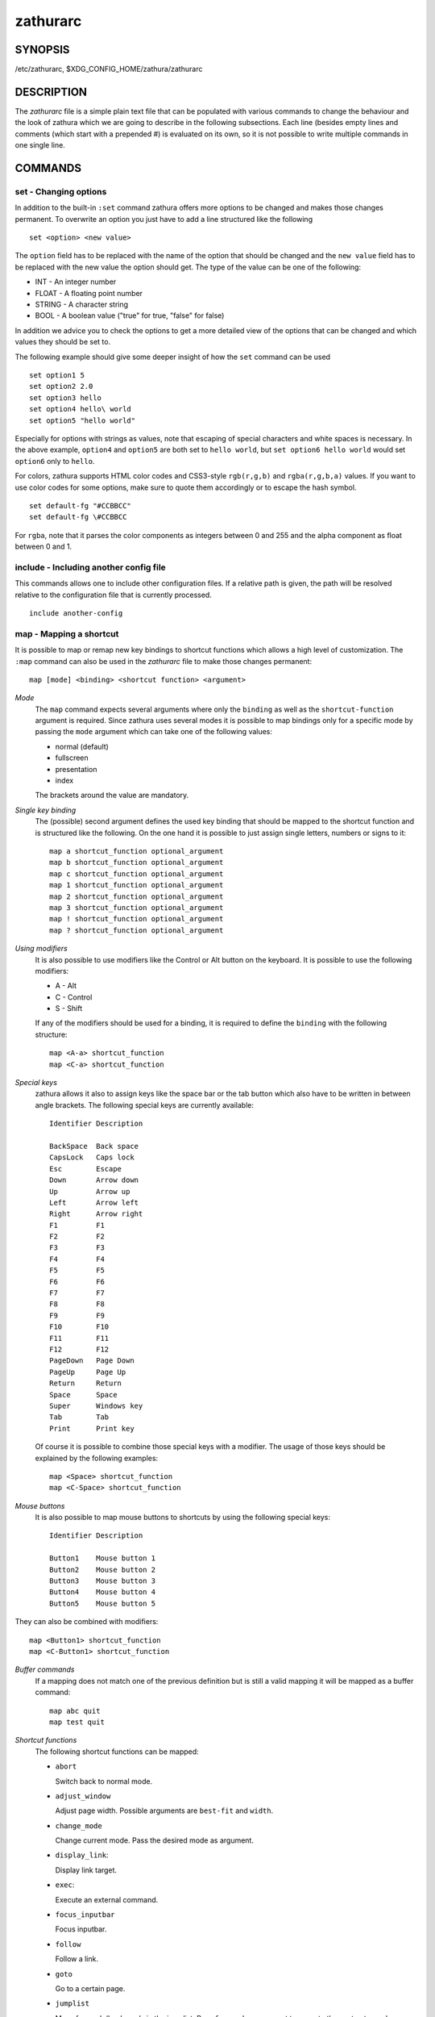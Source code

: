 *********
zathurarc
*********

SYNOPSIS
========

/etc/zathurarc, $XDG_CONFIG_HOME/zathura/zathurarc

DESCRIPTION
===========

The *zathurarc* file is a simple plain text file that can be populated with
various commands to change the behaviour and the look of zathura which we are
going to describe in the following subsections. Each line (besides empty lines
and comments (which start with a prepended #) is evaluated on its own, so it
is not possible to write multiple commands in one single line.

COMMANDS
========

set - Changing options
----------------------

In addition to the built-in ``:set`` command zathura offers more options to be
changed and makes those changes permanent. To overwrite an option you just have
to add a line structured like the following

::

    set <option> <new value>

The ``option`` field has to be replaced with the name of the option that should be
changed and the ``new value`` field has to be replaced with the new value the
option should get. The type of the value can be one of the following:

* INT - An integer number
* FLOAT - A floating point number
* STRING - A character string
* BOOL - A boolean value ("true" for true, "false" for false)

In addition we advice you to check the options to get a more detailed view of
the options that can be changed and which values they should be set to.

The following example should give some deeper insight of how the ``set`` command
can be used

::

    set option1 5
    set option2 2.0
    set option3 hello
    set option4 hello\ world
    set option5 "hello world"

Especially for options with strings as values, note that escaping of special characters and white
spaces is necessary. In the above example, ``option4`` and ``option5`` are both set to ``hello
world``, but ``set option6 hello world`` would set ``option6`` only to ``hello``.

For colors, zathura supports HTML color codes and CSS3-style ``rgb(r,g,b)`` and ``rgba(r,g,b,a)``
values. If you want to use color codes for some options, make sure to quote them accordingly or
to escape the hash symbol.

::

    set default-fg "#CCBBCC"
    set default-fg \#CCBBCC


For ``rgba``, note that it parses the color components as integers between 0 and 255 and the alpha
component as float between 0 and 1.


include - Including another config file
---------------------------------------
This commands allows one to include other configuration files. If a relative
path is given, the path will be resolved relative to the configuration file that
is currently processed.

::

    include another-config

map - Mapping a shortcut
------------------------
It is possible to map or remap new key bindings to shortcut functions which
allows a high level of customization. The ``:map`` command can also be used in
the *zathurarc* file to make those changes permanent:

::

    map [mode] <binding> <shortcut function> <argument>

*Mode*
  The ``map`` command expects several arguments where only the ``binding`` as well as
  the ``shortcut-function`` argument is required. Since zathura uses several modes
  it is possible to map bindings only for a specific mode by passing the ``mode``
  argument which can take one of the following values:

  * normal (default)
  * fullscreen
  * presentation
  * index

  The brackets around the value are mandatory.

*Single key binding*
  The (possible) second argument defines the used key binding that should be
  mapped to the shortcut function and is structured like the following. On the one
  hand it is possible to just assign single letters, numbers or signs to it:

  ::

      map a shortcut_function optional_argument
      map b shortcut_function optional_argument
      map c shortcut_function optional_argument
      map 1 shortcut_function optional_argument
      map 2 shortcut_function optional_argument
      map 3 shortcut_function optional_argument
      map ! shortcut_function optional_argument
      map ? shortcut_function optional_argument

*Using modifiers*
  It is also possible to use modifiers like the Control or Alt button on the
  keyboard. It is possible to use the following modifiers:

  * A - Alt
  * C - Control
  * S - Shift

  If any of the modifiers should be used for a binding, it is required to define
  the ``binding`` with the following structure:

  ::

      map <A-a> shortcut_function
      map <C-a> shortcut_function

*Special keys*
  zathura allows it also to assign keys like the space bar or the tab button which
  also have to be written in between angle brackets. The following special keys
  are currently available:

  ::

    Identifier Description

    BackSpace  Back space
    CapsLock   Caps lock
    Esc        Escape
    Down       Arrow down
    Up         Arrow up
    Left       Arrow left
    Right      Arrow right
    F1         F1
    F2         F2
    F3         F3
    F4         F4
    F5         F5
    F6         F6
    F7         F7
    F8         F8
    F9         F9
    F10        F10
    F11        F11
    F12        F12
    PageDown   Page Down
    PageUp     Page Up
    Return     Return
    Space      Space
    Super      Windows key
    Tab        Tab
    Print      Print key

  Of course it is possible to combine those special keys with a modifier. The
  usage of those keys should be explained by the following examples:

  ::

    map <Space> shortcut_function
    map <C-Space> shortcut_function

*Mouse buttons*
  It is also possible to map mouse buttons to shortcuts by using the following
  special keys:

  ::

    Identifier Description

    Button1    Mouse button 1
    Button2    Mouse button 2
    Button3    Mouse button 3
    Button4    Mouse button 4
    Button5    Mouse button 5

They can also be combined with modifiers:

::

    map <Button1> shortcut_function
    map <C-Button1> shortcut_function

*Buffer commands*
  If a mapping does not match one of the previous definition but is still a valid
  mapping it will be mapped as a buffer command:

  ::

    map abc quit
    map test quit

*Shortcut functions*
  The following shortcut functions can be mapped:

  * ``abort``

    Switch back to normal mode.

  * ``adjust_window``

    Adjust page width. Possible arguments are ``best-fit`` and ``width``.

  * ``change_mode``

    Change current mode. Pass the desired mode as argument.

  * ``display_link``:

    Display link target.

  * ``exec``:

    Execute an external command.

  * ``focus_inputbar``

    Focus inputbar.

  * ``follow``

    Follow a link.

  * ``goto``

    Go to a certain page.

  * ``jumplist``

    Move forwards/backwards in the jumplist. Pass ``forward`` as argument to
    move to the next entry and ``backward`` to move to the previous one.

  * ``navigate``

    Navigate to the next/previous page.

  * ``navigate_index``

    Navigate through the index.

  * ``print``

    Show the print dialog.

  * ``quit``

    Quit zathura.

  * ``recolor``

    Recolor pages.

  * ``reload``

    Reload the document.

  * ``rotate``

    Rotate the page. Pass ``rotate-ccw`` as argument for counterclockwise rotation
    and ``rotate-cw`` for clockwise rotation.

  * ``scroll``

    Scroll.

  * ``search``

    Search next/previous item. Pass ``forward`` as argument to search for the next
    hit and ``backward`` to search for the previous hit.

  * ``set``

    Set an option.

  * ``snap_to_page``

    Snaps to the current page. Equivalent to ``goto <current_page>``

  * ``toggle_fullscreen``

    Toggle fullscreen.

  * ``toggle_index``

    Show or hide index.

  * ``toggle_inputbar``

    Show or hide inputbar.

  * ``toggle_page_mode``

    Toggle between one and multiple pages per row.

  * ``toggle_statusbar``

    Show or hide statusbar.

  * ``zoom``

    Zoom in or out.

  * ``mark_add``

    Set a quickmark.

  * ``mark_evaluate``

    Go to a quickmark.

  * ``feedkeys``

    Simulate key presses. Note that all keys will be interpreted as if pressing a
    key on the keyboard. To input uppercase letters, follow the same convention as
    for key bindings, i.e. for ``X``, use ``<S-X>``.


*Pass arguments*
  Some shortcut function require or have optional arguments which influence the
  behaviour of them. Those can be passed as the last argument:

  ::

    map <C-i> zoom in
    map <C-o> zoom out

  Possible arguments are:

  * best-fit
  * bottom
  * backward
  * collapse
  * collapse-all
  * default
  * down
  * expand
  * expand-all
  * forward
  * full-down
  * full-up
  * half-down
  * half-up
  * in
  * left
  * next
  * out
  * page-bottom
  * page-top
  * previous
  * right
  * rotate-ccw
  * rotate-cw
  * select
  * specific
  * toggle
  * top
  * up
  * width

unmap - Removing a shortcut
---------------------------
In addition to mapping or remaping custom key bindings it is possible to remove
existing ones by using the ``:unmap`` command. The command is used in the
following way (the explanation of the parameters is described in the ``map``
section of this document

::

    unmap [mode] <binding>


OPTIONS
=======

This section describes settings concerning the behaviour of girara and
zathura. The settings described here can be changed with ``set``.

girara
------

*n-completion-items*
  Defines the maximum number of displayed completion entries.

  * Value type: Integer
  * Default value: 15

*completion-bg*
  Defines the background color that is used for command line completion
  entries

  * Value type: String
  * Default value: #232323

*completion-fg*
  Defines the foreground color that is used for command line completion
  entries

  * Value type: String
  * Default value: #DDDDDD

*completion-group-bg*
  Defines the background color that is used for command line completion
  group elements

  * Value type: String
  * Default value: #000000

*completion-group-fg*
  Defines the foreground color that is used for command line completion
  group elements

  * Value type: String
  * Default value: #DEDEDE

*completion-highlight-bg*
  Defines the background color that is used for the current command line
  completion element

  * Value type: String
  * Default value: #9FBC00

*completion-highlight-fg*
  Defines the foreground color that is used for the current command line
  completion element

  * Value type: String
  * Default value: #232323

*default-fg*
  Defines the default foreground color

  * Value type: String
  * Default value: #DDDDDD

*default-bg*
  Defines the default background color

  * Value type: String
  * Default value: #000000

*exec-command*
  Defines a command the should be prepended to any command run with exec.

  * Value type: String
  * Default value:

*font*
  Defines the font that will be used

  * Value type: String
  * Default value: monospace normal 9

*guioptions*
  Shows or hides GUI elements.
  If it contains 'c', the command line is displayed.
  If it contains 's', the statusbar is displayed.
  If it contains 'h', the horizontal scrollbar is displayed.
  If it contains 'v', the vertical scrollbar is displayed.

  * Value type: String
  * Default value: s

*inputbar-bg*
  Defines the background color for the inputbar

  * Value type: String
  * Default value: #131313

*inputbar-fg*
  Defines the foreground color for the inputbar

  * Value type: String
  * Default value: #9FBC00

*notification-bg*
  Defines the background color for a notification

  * Value type: String
  * Default value: #FFFFFF

*notification-fg*
  Defines the foreground color for a notification

  * Value type: String
  * Default value: #000000

*notification-error-bg*
  Defines the background color for an error notification

  * Value type: String
  * Default value: #FFFFFF

*notification-error-fg*
  Defines the foreground color for an error notification

  * Value type: String
  * Default value: #FF1212

*notification-warning-bg*
  Defines the background color for a warning notification

  * Value type: String
  * Default value: #FFFFFF

*notification-warning-fg*
  Defines the foreground color for a warning notification

  * Value type: String
  * Default value: #FFF712

*tabbar-fg*
  Defines the foreground color for a tab

  * Value type: String
  * Default value: #FFFFFF

*tabbar-bg*
  Defines the background color for a tab

  * Value type: String
  * Default value: #000000

*tabbar-focus-fg*
  Defines the foreground color for the focused tab

  * Value type: String
  * Default value: #9FBC00

*tabbar-focus-bg*
  Defines the background color for the focused tab

  * Value type: String
  * Default value: #000000

*statusbar-bg*
  Defines the background color of the statusbar

  * Value type: String
  * Default value: #000000

*statusbar-fg*
  Defines the foreground color of the statusbar

  * Value type: String
  * Default value: #FFFFFF

*statusbar-h-padding*
  Defines the horizontal padding of the statusbar and notificationbar

  * Value type: Integer
  * Default value: 8

*statusbar-v-padding*
  Defines the vertical padding of the statusbar and notificationbar

  * Value type: Integer
  * Default value: 2

*window-icon*
  Defines the path for a icon to be used as window icon.

  * Value type: String
  * Default value:

*window-height*
  Defines the window height on startup

  * Value type: Integer
  * Default value: 600

*window-width*
  Defines the window width on startup

  * Value type: Integer
  * Default value: 800

zathura
-------

  This section describes settings concerning the behaviour of zathura.

*abort-clear-search*
  Defines if the search results should be cleared on abort.

  * Value type: Boolean
  * Default value: true

*adjust-open*
  Defines which auto adjustment mode should be used if a document is loaded.
  Possible options are "best-fit" and "width".

  * Value type: String
  * Default value: best-fit

*advance-pages-per-row*
  Defines if the number of pages per row should be honored when advancing a page.

  * Value type: Boolean
  * Default value: false

*continuous-hist-save*
  Tells zathura whether to save document history at each page change or only when
  closing a document.

  * Value type: Boolean
  * Default value: false

*database*
  Defines the database backend to use for bookmarks and input history. Possible
  values are "plain", "sqlite" (if built with sqlite support) and "null". If
  "null" is used, bookmarks and input history will not be stored.

  * Value type: String
  * Default value: plain

*dbus-service*
  En/Disables the D-Bus service. If the services is disabled, SyncTeX forward
  synchronization is not available.

  * Value type: Boolean
  * Default value: true

*filemonitor*
  Defines the file monitor backend used to check for changes in files. Possible
  values are "glib", "signal" (if signal handling is supported), and "noop". The
  "noop" file monitor does not trigger reloads.

  * Value type: String
  * Default value: glib

*incremental-search*
  En/Disables incremental search (search while typing).

  * Value type: Boolean
  * Default value: true

*highlight-color*
  Defines the color that is used for highlighting parts of the document (e.g.:
  show search results)

  * Value type: String
  * Default value: #9FBC00

*highlight-fg*
  Defines the color that is used for text when highlighting parts of the
  document (e.g.: number for links).

  * Value type: String
  * Default value: #9FBC00

*highlight-active-color*
  Defines the color that is used to show the current selected highlighted element
  (e.g: current search result)

  * Value type: String
  * Default value: #00BC00

*highlight-transparency*
  Defines the opacity of a highlighted element

  * Value type: Float
  * Default value: 0.5

*page-padding*
  The page padding defines the gap in pixels between each rendered page.

  * Value type: Integer
  * Default value: 1

*page-cache-size*
  Defines the maximum number of pages that could be kept in the page cache. When
  the cache is full and a new page that isn't cached becomes visible, the least
  recently viewed page in the cache will be evicted to make room for the new one.
  Large values for this variable are NOT recommended, because this will lead to
  consuming a significant portion of the system memory.

  * Value type: Integer
  * Default value: 15

*page-thumbnail-size*
  Defines the maximum size in pixels of the thumbnail that could be kept in the
  thumbnail cache per page. The thumbnail is scaled for a quick preview during
  zooming before the page is rendered. When the page is rendered, the result is
  saved as the thumbnail only if the size is no more than this value. A larger
  value increases quality but introduces longer delay in zooming and uses more
  system memory.

  * Value type: Integer
  * Default value: 4194304 (4M)

*pages-per-row*
  Defines the number of pages that are rendered next to each other in a row.

  * Value type: Integer
  * Default value: 1

*first-page-column*
  Defines the column in which the first page will be displayed.
  This setting is stored separately for every value of pages-per-row according to
  the following pattern <1 page per row>:[<2 pages per row>[: ...]]. The last
  value in the list will be used for all other number of pages per row if not set
  explicitly.

  Per default, the first column is set to 2 for double-page layout, i.e. the value
  is set to 1:2. A value of 1:1:3 would put the first page in dual-page layout in
  the first column, and for layouts with more columns the first page would be put
  in the 3rd column.

  * Value type: String
  * Default value: 1:2

*recolor*
  En/Disables recoloring

  * Value type: Boolean
  * Default value: false

*recolor-keephue*
  En/Disables keeping original hue when recoloring

  * Value type: Boolean
  * Default value: false

*recolor-darkcolor*
  Defines the color value that is used to represent dark colors in recoloring mode

  * Value type: String
  * Default value: #FFFFFF

*recolor-lightcolor*
  Defines the color value that is used to represent light colors in recoloring mode

  * Value type: String
  * Default value: #000000

*recolor-reverse-video*
  Defines if original image colors should be kept while recoloring.

  * Value type: Boolean
  * Default value: false

*render-loading*
  Defines if the "Loading..." text should be displayed if a page is rendered.

  * Value type: Boolean
  * Default value: true

*render-loading-bg*
  Defines the background color that is used for the "Loading..." text.

  * Value type: String
  * Default value: #FFFFFF

*render-loading-fg*
  Defines the foreground color that is used for the "Loading..." text.

  * Value type: String
  * Default value: #000000

*scroll-hstep*
  Defines the horizontal step size of scrolling by calling the scroll command once

  * Value type: Float
  * Default value: -1

*scroll-step*
  Defines the step size of scrolling by calling the scroll command once

  * Value type: Float
  * Default value: 40

*scroll-full-overlap*
  Defines the proportion of the current viewing area that should be
  visible after scrolling a full page.

  * Value type: Float
  * Default value: 0

*scroll-wrap*
  Defines if the last/first page should be wrapped

  * Value type: Boolean
  * Default value: false


*show-directories*
  Defines if the directories should be displayed in completion.

  * Value type: Boolean
  * Default value: true

*show-hidden*
  Defines if hidden files and directories should be displayed in completion.

  * Value type: Boolean
  * Default value: false

*show-recent*
  Defines the number of recent files that should be displayed in completion.
  If the value is negative, no upper bounds are applied. If the value is 0, no
  recent files are shown.

  * Value type: Integer
  * Default value: 10

*scroll-page-aware*
  Defines if scrolling by half or full pages stops at page boundaries.

  * Value type: Boolean
  * Default value: false

*link-zoom*
  En/Disables the ability of changing zoom when following links.

  * Value type: Boolean
  * Default value: true

*link-hadjust*
  En/Disables aligning to the left internal link targets, for example from the
  index.

  * Value type: Boolean
  * Default value: true

*search-hadjust*
  En/Disables horizontally centered search results.

  * Value type: Boolean
  * Default value: true

*window-title-basename*
  Use basename of the file in the window title.

  * Value type: Boolean
  * Default value: false

*window-title-home-tilde*
  Display a short version of the file path, which replaces $HOME with ~, in the window title.

  * Value type: Boolean
  * Default value: false

*window-title-page*
  Display the page number in the window title.

  * Value type: Boolean
  * Default value: false

*statusbar-basename*
  Use basename of the file in the statusbar.

  * Value type: Boolean
  * Default value: false

*statusbar-home-tilde*
  Display a short version of the file path, which replaces $HOME with ~, in the statusbar.

  * Value type: Boolean
  * Default value: false

*zoom-center*
  En/Disables horizontally centered zooming.

  * Value type: Boolean
  * Default value: false

*vertical-center*
  Center the screen at the vertical midpoint of the page by default.

  * Value type: Boolean
  * Default value: false

*zoom-max*
  Defines the maximum percentage that the zoom level can be.

  * Value type: Integer
  * Default value: 1000

*zoom-min*
  Defines the minimum percentage that the zoom level can be.

  * Value type: Integer
  * Default value: 10

*zoom-step*
  Defines the amount of percent that is zoomed in or out on each command.

  * Value type: Integer
  * Default value: 10

*selection-clipboard*
  Defines the X clipboard into which mouse-selected data will be written.  When it
  is "clipboard", selected data will be written to the CLIPBOARD clipboard, and
  can be pasted using the Ctrl+v key combination.  When it is "primary", selected
  data will be written to the PRIMARY clipboard, and can be pasted using the
  middle mouse button, or the Shift-Insert key combination.

  * Value type: String
  * Default value: primary

*selection-notification*
  Defines if a notification should be displayed after selecting text.

  * Value type: Boolean
  * Default value: true

*synctex*
  En/Disables SyncTeX backward synchronization support.

  * Value type: Boolean
  * Default value: true

*synctex-editor-command*
  Defines the command executed for SyncTeX backward synchronization.

  * Value type: String
  * Default value:

*index-fg*
  Defines the foreground color of the index mode.

  * Value type: String
  * Default value: #DDDDDD

*index-bg*
  Define the background color of the index mode.

  * Value type: String
  * Default value: #232323

*index-active-fg*
  Defines the foreground color of the selected element in index mode.

  * Value type: String
  * Default value: #232323

*index-active-bg*
  Define the background color of the selected element in index mode.

  * Value type: String
  * Default value: #9FBC00

*sandbox*
  Defines the sandbox mode to use for the seccomp syscall filter. Possible
  values are "none", "normal" and "strict". If "none" is used, the sandbox
  will be disabled. The use of "normal" will provide minimal protection and
  allow normal use of zathura with support for all features. The "strict" mode
  is a read only sandbox that is intended for viewing documents only.

  * Value type: String
  * Default value: normal

  Some features are disabled when using strict sandbox mode:

  * saving/writing files
  * use of input methods like ibus
  * printing
  * bookmarks and history

  No feature regressions are expected when using normal sandbox mode.

  When running under WSL, the default is "none" since seccomp is not supported in
  that environment.

*window-icon-document*
  Defines whether the window document should be updated based on the first page of
  a dcument.

  * Value type: Boolean
  * Default value: false

*page-right-to-left*
  Defines whether pages in multi-column view should start from the right side.

  * Value type: Boolean
  * Default value: false

SEE ALSO
========

zathura(1)
